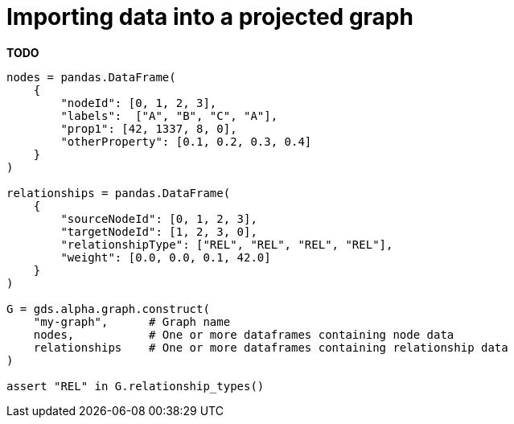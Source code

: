 [[aurads-in-memory-graph]]
= Importing data into a projected graph

**TODO**

[source, python, attributes=subs+]
----
nodes = pandas.DataFrame(
    {
        "nodeId": [0, 1, 2, 3],
        "labels":  ["A", "B", "C", "A"],
        "prop1": [42, 1337, 8, 0],
        "otherProperty": [0.1, 0.2, 0.3, 0.4]
    }
)

relationships = pandas.DataFrame(
    {
        "sourceNodeId": [0, 1, 2, 3],
        "targetNodeId": [1, 2, 3, 0],
        "relationshipType": ["REL", "REL", "REL", "REL"],
        "weight": [0.0, 0.0, 0.1, 42.0]
    }
)

G = gds.alpha.graph.construct(
    "my-graph",      # Graph name
    nodes,           # One or more dataframes containing node data
    relationships    # One or more dataframes containing relationship data
)

assert "REL" in G.relationship_types()
----